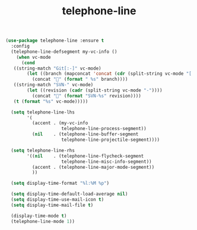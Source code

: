 #+TITLE: telephone-line



  #+BEGIN_SRC emacs-lisp
 (use-package telephone-line :ensure t
   :config
   (telephone-line-defsegment my-vc-info ()
     (when vc-mode
       (cond
	((string-match "Git[:-]" vc-mode)
         (let ((branch (mapconcat 'concat (cdr (split-string vc-mode "[:-]")) "-")))
           (concat "" (format " %s" branch))))
	((string-match "SVN-" vc-mode)
         (let ((revision (cadr (split-string vc-mode "-"))))
           (concat "" (format "SVN-%s" revision))))
	(t (format "%s" vc-mode)))))

   (setq telephone-line-lhs
         '(
           (accent . (my-vc-info
                      telephone-line-process-segment))
           (nil    . (telephone-line-buffer-segment
                      telephone-line-projectile-segment))))

   (setq telephone-line-rhs
         '((nil    . (telephone-line-flycheck-segment
                      telephone-line-misc-info-segment))
           (accent . (telephone-line-major-mode-segment))
           ))

   (setq display-time-format "%l:%M %p")

   (setq display-time-default-load-average nil)
   (setq display-time-use-mail-icon t)
   (setq display-time-mail-file t)

   (display-time-mode t)
   (telephone-line-mode 1))

  #+END_SRC

